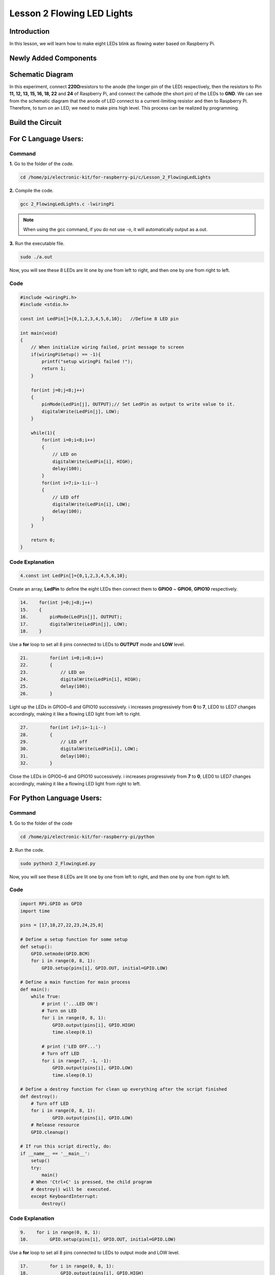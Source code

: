 Lesson 2 Flowing LED Lights
=================================

**Introduction**
------------------

In this lesson, we will learn how to make eight LEDs blink as flowing
water based on Raspberry Pi.

**Newly Added Components**
-----------------------------

.. image:: media_pi/image200.png
    :width: 800
    :align: center

**Schematic Diagram**
-------------------------

In this experiment, connect **220Ω**\ resistors to the anode (the longer
pin of the LED) respectively, then the resistors to Pin **11, 12, 13,
15, 16, 18, 22** and **24** of Raspberry Pi, and connect the cathode
(the short pin) of the LEDs to **GND**. We can see from the schematic
diagram that the anode of LED connect to a current-limiting resistor and
then to Raspberry Pi. Therefore, to turn on an LED, we need to make pins
high level. This process can be realized by programming.

.. image:: media_pi/image201.png
    :width: 800
    :align: center

Build the Circuit
--------------------

.. image:: media_pi/image202.png
    :width: 800
    :align: center

**For C Language Users:**
--------------------------

**Command**
^^^^^^^^^^^^^

**1.** Go to the folder of the code.

.. code-block::

    cd /home/pi/electronic-kit/for-raspberry-pi/c/Lesson_2_FlowingLedLights

**2.** Compile the code.

.. code-block::

    gcc 2_FlowingLedLights.c -lwiringPi

.. note::

    When using the gcc command, if you do not use -o,
    it will automatically output as a.out.

**3.** Run the executable file.

.. code-block::

    sudo ./a.out

Now, you will see these 8 LEDs are lit one by one from left
to right, and then one by one from right to left.

**Code**
^^^^^^^^^^^^

.. code-block:: C

    #include <wiringPi.h>   
    #include <stdio.h>  
      
    const int LedPin[]={0,1,2,3,4,5,6,10};   //Define 8 LED pin   
      
    int main(void)  
    {  
        // When initialize wiring failed, print message to screen  
        if(wiringPiSetup() == -1){  
            printf("setup wiringPi failed !");  
            return 1;   
        }  
          
        for(int j=0;j<8;j++)  
        {  
            pinMode(LedPin[j], OUTPUT);// Set LedPin as output to write value to it.  
            digitalWrite(LedPin[j], LOW);  
        }  
          
        while(1){  
            for(int i=0;i<8;i++)  
            {  
                // LED on  
                digitalWrite(LedPin[i], HIGH);                    
                delay(100);            
            }  
            for(int i=7;i>-1;i--)  
            {         
                // LED off  
                digitalWrite(LedPin[i], LOW);  
                delay(100);  
            }  
        }  
      
        return 0;  
    }  

**Code Explanation**
^^^^^^^^^^^^^^^^^^^^^^^^^^^^

.. code-block:: C

    4.const int LedPin[]={0,1,2,3,4,5,6,10}; 

Create an array, **LedPin** to define the eight LEDs then 
connect them to **GPIO0** ~ **GPIO6**, **GPIO10** respectively.

.. code-block:: C

    14.    for(int j=0;j<8;j++)  
    15.    {  
    16.        pinMode(LedPin[j], OUTPUT); 
    17.        digitalWrite(LedPin[j], LOW);  
    18.    }  

Use a **for** loop to set all 8 pins connected 
to LEDs to **OUTPUT** mode and **LOW** level.

.. code-block:: c

    21.        for(int i=0;i<8;i++)  
    22.        {  
    23.            // LED on  
    24.            digitalWrite(LedPin[i], HIGH);                    
    25.            delay(100);           
    26.        }  

Light up the LEDs in GPIO0~6 and GPIO10 successively. 
i increases progressively from **0** to **7**, LED0 to LED7 
changes accordingly, making it like a flowing LED light 
from left to right. 

.. code-block:: c

    27.        for(int i=7;i>-1;i--)  
    28.        {         
    29.            // LED off  
    30.            digitalWrite(LedPin[i], LOW);  
    31.            delay(100);  
    32.        }  

Close the LEDs in GPIO0~6 and GPIO10 successively. i 
increases progressively from **7** 
to **0**, LED0 to LED7 changes accordingly, 
making it like a flowing LED light from right to left. 



**For Python Language Users:**
---------------------------------

**Command**
^^^^^^^^^^^^^

**1.** Go to the folder of the code

.. code-block::

    cd /home/pi/electronic-kit/for-raspberry-pi/python

**2.** Run the code.

.. code-block::

    sudo python3 2_FlowingLed.py

Now, you will see these 8 LEDs are lit one by one from left to right,
and then one by one from right to left.

**Code**
^^^^^^^^^^

.. code-block:: python

    import RPi.GPIO as GPIO    
    import time     
      
    pins = [17,18,27,22,23,24,25,8]  
      
    # Define a setup function for some setup  
    def setup():  
        GPIO.setmode(GPIO.BCM)     
        for i in range(0, 8, 1):  
            GPIO.setup(pins[i], GPIO.OUT, initial=GPIO.LOW)  
      
    # Define a main function for main process  
    def main():  
        while True:  
            # print ('...LED ON')  
            # Turn on LED  
            for i in range(0, 8, 1):  
                GPIO.output(pins[i], GPIO.HIGH)  
                time.sleep(0.1)  
                 
            # print ('LED OFF...')  
            # Turn off LED  
            for i in range(7, -1, -1):  
                GPIO.output(pins[i], GPIO.LOW)  
                time.sleep(0.1)  
      
    # Define a destroy function for clean up everything after the script finished   
    def destroy():  
        # Turn off LED     
        for i in range(0, 8, 1):  
                GPIO.output(pins[i], GPIO.LOW)  
        # Release resource  
        GPIO.cleanup()                      
      
    # If run this script directly, do:  
    if __name__ == '__main__':  
        setup()  
        try:  
            main()  
        # When 'Ctrl+C' is pressed, the child program   
        # destroy() will be  executed.  
        except KeyboardInterrupt:  
            destroy()  

**Code Explanation**
^^^^^^^^^^^^^^^^^^^^^^

.. code-block:: python

    9.    for i in range(0, 8, 1):  
    10.        GPIO.setup(pins[i], GPIO.OUT, initial=GPIO.LOW)

Use a **for** loop to set all 8 pins connected to LEDs to output mode 
and LOW level.

.. code-block:: python

    17.        for i in range(0, 8, 1):  
    18.            GPIO.output(pins[i], GPIO.HIGH) 
    19. 			time.sleep(0.1)

Variable **i** increases progressively from **0** to **8**,
increasing by 1 every time. Accordingly, set the pins in the array
**pins[i]** to **HIGH** respectively to light up the LEDs and the
lighting time is **0.1**\ s. Then, you will see 8 LEDs light up one
by one.

.. code-block:: python

    23.        for i in range(7, -1, -1):  
    24.            GPIO.output(pins[i], GPIO.LOW)  
    25.            time.sleep(0.1)  

Variable **i** decreases progressively from **7** to **-1**,
decreasing by 1 every time. Then LED0~LED7 change accordingly, making
it like a flowing LED light from right to left.

**Phenomenon Picture**
-----------------------------

.. image:: media_pi/image203.png
    :width: 800
    :align: center
